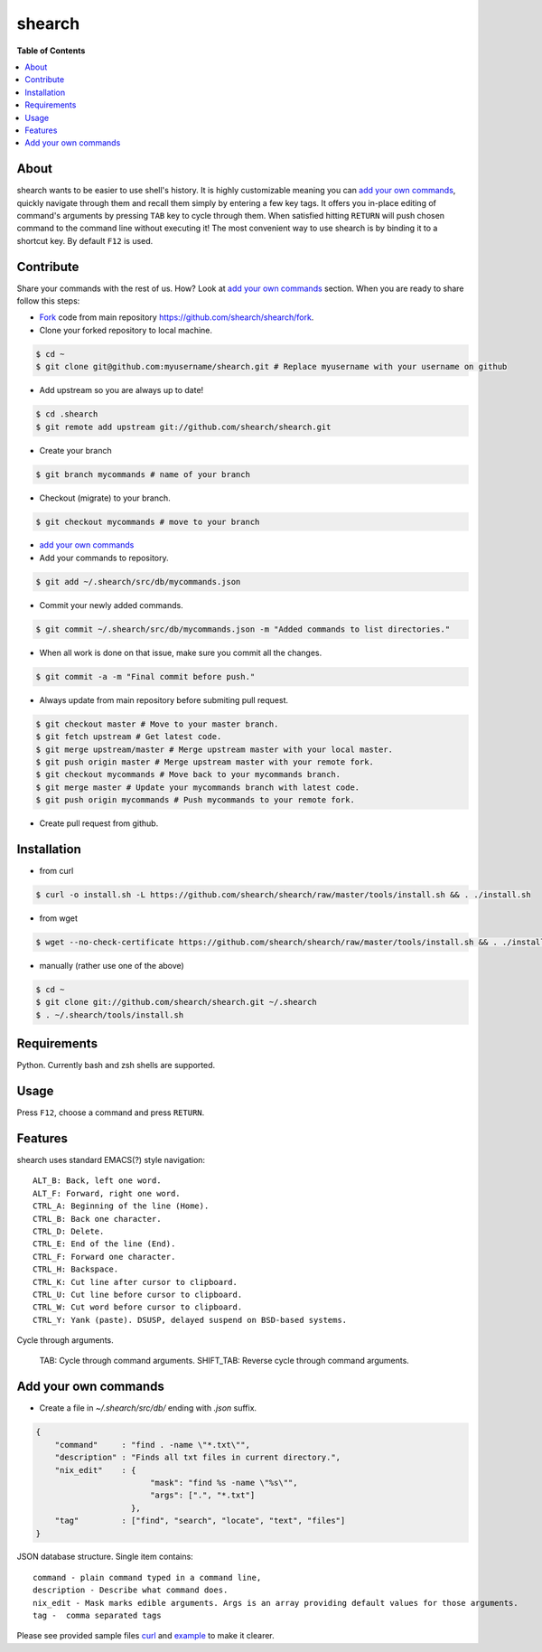 shearch
========
.. image:: https://travis-ci.org/shearch/shearch.png?branch=master
   :target: https://travis-ci.org/shearch/shearch
   :alt: Build status

**Table of Contents**

.. contents::
    :local:
    :depth: 1
    :backlinks: none

About
-----
shearch wants to be easier to use shell's history. It is highly customizable
meaning you can `add your own commands`_, quickly navigate through them and
recall them simply by entering a few key tags. It offers you in-place editing
of command's arguments by pressing ``TAB`` key to cycle through them. When
satisfied hitting ``RETURN`` will push chosen command to the command line
without executing it! The most convenient way to use shearch is by binding it
to a shortcut key. By default ``F12`` is used.


Contribute
----------
Share your commands with the rest of us. How? Look at `add your own commands`_
section. When you are ready to share follow this steps:

- Fork_ code from main repository https://github.com/shearch/shearch/fork.
- Clone your forked repository to local machine.

.. code-block:: bash

    $ cd ~
    $ git clone git@github.com:myusername/shearch.git # Replace myusername with your username on github

- Add upstream so you are always up to date!

.. code-block:: bash

    $ cd .shearch
    $ git remote add upstream git://github.com/shearch/shearch.git

- Create your branch

.. code-block:: bash

    $ git branch mycommands # name of your branch

- Checkout (migrate) to your branch.

.. code-block:: bash

    $ git checkout mycommands # move to your branch

- `add your own commands`_
- Add your commands to repository.

.. code-block:: bash

    $ git add ~/.shearch/src/db/mycommands.json

- Commit your newly added commands.

.. code-block:: bash

    $ git commit ~/.shearch/src/db/mycommands.json -m "Added commands to list directories."

- When all work is done on that issue, make sure you commit all the changes.

.. code-block:: bash

    $ git commit -a -m "Final commit before push."

- Always update from main repository before submiting pull request.

.. code-block:: bash

    $ git checkout master # Move to your master branch.
    $ git fetch upstream # Get latest code.
    $ git merge upstream/master # Merge upstream master with your local master.
    $ git push origin master # Merge upstream master with your remote fork.
    $ git checkout mycommands # Move back to your mycommands branch.
    $ git merge master # Update your mycommands branch with latest code.
    $ git push origin mycommands # Push mycommands to your remote fork.

- Create pull request from github.


.. _Fork: https://github.com/shearch/shearch/fork


Installation
------------
- from curl

.. code-block:: bash

    $ curl -o install.sh -L https://github.com/shearch/shearch/raw/master/tools/install.sh && . ./install.sh

- from wget

.. code-block:: bash

    $ wget --no-check-certificate https://github.com/shearch/shearch/raw/master/tools/install.sh && . ./install.sh

- manually (rather use one of the above)

.. code-block:: bash

    $ cd ~
    $ git clone git://github.com/shearch/shearch.git ~/.shearch
    $ . ~/.shearch/tools/install.sh


Requirements
------------
Python. Currently bash and zsh shells are supported.


Usage
-----
Press ``F12``, choose a command and press ``RETURN``.


Features
--------
shearch uses standard EMACS(?) style navigation::

    ALT_B: Back, left one word.
    ALT_F: Forward, right one word.
    CTRL_A: Beginning of the line (Home).
    CTRL_B: Back one character.
    CTRL_D: Delete.
    CTRL_E: End of the line (End).
    CTRL_F: Forward one character.
    CTRL_H: Backspace.
    CTRL_K: Cut line after cursor to clipboard.
    CTRL_U: Cut line before cursor to clipboard.
    CTRL_W: Cut word before cursor to clipboard.
    CTRL_Y: Yank (paste). DSUSP, delayed suspend on BSD-based systems.


Cycle through arguments.

    TAB: Cycle through command arguments.
    SHIFT_TAB: Reverse cycle through command arguments.


Add your own commands
---------------------
- Create a file in `~/.shearch/src/db/` ending with `.json` suffix.

.. code-block:: json

    {
        "command"     : "find . -name \"*.txt\"",
        "description" : "Finds all txt files in current directory.",
        "nix_edit"    : {
                            "mask": "find %s -name \"%s\"",
                            "args": [".", "*.txt"]
                        },
        "tag"         : ["find", "search", "locate", "text", "files"]
    }

JSON database structure. Single item contains::

    command - plain command typed in a command line,
    description - Describe what command does.
    nix_edit - Mask marks edible arguments. Args is an array providing default values for those arguments.
    tag -  comma separated tags

Please see provided sample files curl_ and example_ to make it clearer.

.. _curl: https://github.com/shearch/shearch/blob/master/src/db/curl.json
.. _example: https://github.com/shearch/shearch/blob/master/src/db/example.json

